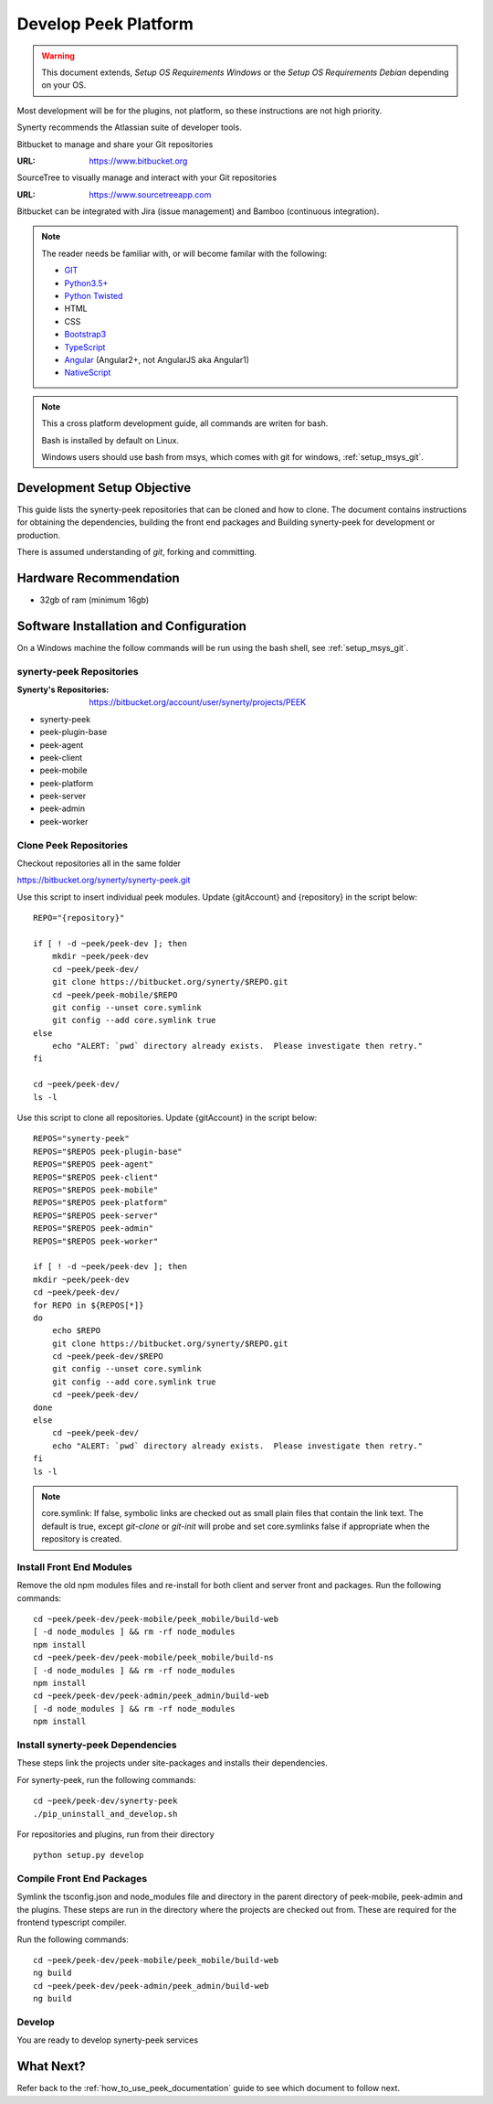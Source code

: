 =====================
Develop Peek Platform
=====================

.. WARNING:: This document extends, *Setup OS Requirements Windows* or the *Setup OS
    Requirements Debian* depending on your OS.

Most development will be for the plugins, not platform, so these instructions are not
high priority.

Synerty recommends the Atlassian suite of developer tools.

Bitbucket to manage and share your Git repositories

:URL: `<https://www.bitbucket.org>`_

SourceTree to visually manage and interact with your Git repositories

:URL: `<https://www.sourcetreeapp.com>`_

Bitbucket can be integrated with Jira (issue management) and Bamboo (continuous
integration).

.. note::   The reader needs be familiar with, or will become familar with the following:

            *   `GIT <https://git-scm.com>`_
            *   `Python3.5+ <https://www.python.org>`_
            *   `Python Twisted <http://twistedmatrix.com>`_
            *   HTML
            *   CSS
            *   `Bootstrap3 <http://getbootstrap.com>`_
            *   `TypeScript <https://www.typescriptlang.org>`_
            *   `Angular <https://angular.io>`_ (Angular2+, not AngularJS aka Angular1)
            *   `NativeScript <https://www.nativescript.org>`_


.. note:: This a cross platform development guide, all commands are writen for bash.

    Bash is installed by default on Linux.

    Windows users should use bash from msys, which comes with git for windows,
    :ref:`setup_msys_git`.

Development Setup Objective
---------------------------

This guide lists the synerty-peek repositories that can be cloned and how to clone.  The
document contains instructions for obtaining the dependencies, building the front end
packages and Building synerty-peek for development or production.

There is assumed understanding of *git*, forking and committing.

Hardware Recommendation
-----------------------

*  32gb of ram (minimum 16gb)

Software Installation and Configuration
---------------------------------------

On a Windows machine the follow commands will be run using the bash shell, see
:ref:`setup_msys_git`.

synerty-peek Repositories
`````````````````````````

:Synerty's Repositories: `<https://bitbucket.org/account/user/synerty/projects/PEEK>`_

*  synerty-peek

*  peek-plugin-base

*  peek-agent

*  peek-client

*  peek-mobile

*  peek-platform

*  peek-server

*  peek-admin

*  peek-worker

Clone Peek Repositories
```````````````````````

Checkout repositories all in the same folder

https://bitbucket.org/synerty/synerty-peek.git

Use this script to insert individual peek modules.  Update {gitAccount} and
{repository} in the script below: ::

        REPO="{repository}"

        if [ ! -d ~peek/peek-dev ]; then
            mkdir ~peek/peek-dev
            cd ~peek/peek-dev/
            git clone https://bitbucket.org/synerty/$REPO.git
            cd ~peek/peek-mobile/$REPO
            git config --unset core.symlink
            git config --add core.symlink true
        else
            echo "ALERT: `pwd` directory already exists.  Please investigate then retry."
        fi

        cd ~peek/peek-dev/
        ls -l

Use this script to clone all repositories.  Update {gitAccount} in the script below: ::


        REPOS="synerty-peek"
        REPOS="$REPOS peek-plugin-base"
        REPOS="$REPOS peek-agent"
        REPOS="$REPOS peek-client"
        REPOS="$REPOS peek-mobile"
        REPOS="$REPOS peek-platform"
        REPOS="$REPOS peek-server"
        REPOS="$REPOS peek-admin"
        REPOS="$REPOS peek-worker"

        if [ ! -d ~peek/peek-dev ]; then
        mkdir ~peek/peek-dev
        cd ~peek/peek-dev/
        for REPO in ${REPOS[*]}
        do
            echo $REPO
            git clone https://bitbucket.org/synerty/$REPO.git
            cd ~peek/peek-dev/$REPO
            git config --unset core.symlink
            git config --add core.symlink true
            cd ~peek/peek-dev/
        done
        else
            cd ~peek/peek-dev/
            echo "ALERT: `pwd` directory already exists.  Please investigate then retry."
        fi
        ls -l

.. NOTE:: core.symlink:  If false, symbolic links are checked out as small plain files
    that contain the link text.  The default is true, except *git-clone* or *git-init*
    will probe and set core.symlinks false if appropriate when the repository is created.

Install Front End Modules
`````````````````````````

Remove the old npm modules files and re-install for both client and server front and
packages.  Run the following commands: ::

        cd ~peek/peek-dev/peek-mobile/peek_mobile/build-web
        [ -d node_modules ] && rm -rf node_modules
        npm install
        cd ~peek/peek-dev/peek-mobile/peek_mobile/build-ns
        [ -d node_modules ] && rm -rf node_modules
        npm install
        cd ~peek/peek-dev/peek-admin/peek_admin/build-web
        [ -d node_modules ] && rm -rf node_modules
        npm install

Install synerty-peek Dependencies
`````````````````````````````````

These steps link the projects under site-packages and installs their dependencies.

For synerty-peek, run the following commands: ::

        cd ~peek/peek-dev/synerty-peek
        ./pip_uninstall_and_develop.sh

For repositories and plugins, run from their directory ::

            python setup.py develop

Compile Front End Packages
``````````````````````````

Symlink the tsconfig.json and node_modules file and directory in the parent directory
of peek-mobile, peek-admin and the plugins. These steps are run in the directory
where the projects are checked out from. These are required for the frontend typescript
compiler.

Run the following commands: ::

        cd ~peek/peek-dev/peek-mobile/peek_mobile/build-web
        ng build
        cd ~peek/peek-dev/peek-admin/peek_admin/build-web
        ng build


Develop
```````
You are ready to develop synerty-peek services

What Next?
----------

Refer back to the :ref:`how_to_use_peek_documentation` guide to see which document to
follow next.
